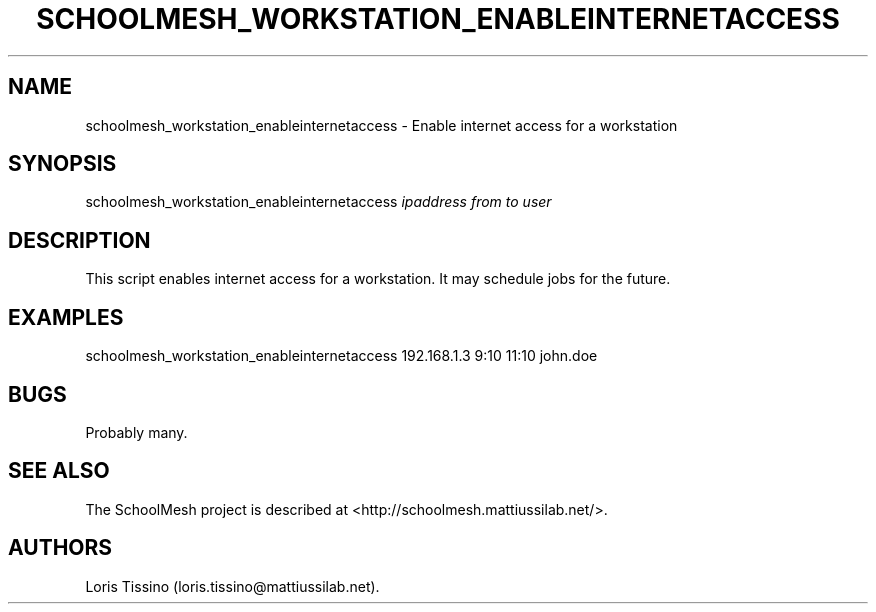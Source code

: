.TH SCHOOLMESH_WORKSTATION_ENABLEINTERNETACCESS 8 "October 2011" "Schoolmesh User Manuals"
.SH NAME
.PP
schoolmesh_workstation_enableinternetaccess - Enable internet
access for a workstation
.SH SYNOPSIS
.PP
schoolmesh_workstation_enableinternetaccess \f[I]ipaddress\f[]
\f[I]from\f[] \f[I]to\f[] \f[I]user\f[]
.SH DESCRIPTION
.PP
This script enables internet access for a workstation.
It may schedule jobs for the future.
.SH EXAMPLES
.PP
\f[CR]
      schoolmesh_workstation_enableinternetaccess\ 192.168.1.3\ 9:10\ 11:10\ john.doe
\f[]
.SH BUGS
.PP
Probably many.
.SH SEE ALSO
.PP
The SchoolMesh project is described at
<http://schoolmesh.mattiussilab.net/>.
.SH AUTHORS
Loris Tissino (loris.tissino\@mattiussilab.net).

